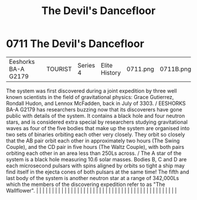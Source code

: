 :PROPERTIES:
:ID:       a239f727-4249-4a4b-a820-b4802cf4a0d9
:END:
#+title: The Devil's Dancefloor
#+filetags: :beacon:
*     0711  The Devil's Dancefloor
| Eeshorks BA-A G2179                  |               | TOURIST                | Series 4  | Elite History | 0711.png | 0711B.png |               |                                                                                                                                                                                                                                                                                                                                                                                                                                                                                                                                                                                                                                                                                                                                                                                                                                                                                                                                                                                                                       |           |     4 | 

The system was first discovered during a joint expedition by three well known scientists in the field of gravitational physics: Grace Gutierrez, Rondall Hudon, and Lennox McFadden, back in July of 3303. / EESHORKS BA-A G2179 has researchers buzzing now that its discoverers have gone public with details of the system. It contains a black hole and four neutron stars, and is considered extra special by researchers studying gravitational waves as four of the five bodies that make up the system are organised into two sets of binaries orbiting each other very closely. They orbit so closely that the AB pair orbit each other in approximately two hours (The Swing Couple), and the CD pair in five hours (The Waltz Couple), with both pairs orbiting each other in an area less than 250Ls across. / The A star of the system is a black hole measuring 10.6 solar masses. Bodies B, C and D are each microsecond pulsars with spins aligned by orbits so tight a ship may find itself in the ejecta cones of both pulsars at the same time! The fifth and last body of the system is another neutron star at a range of 342,000Ls which the members of the discovering expedition refer to as "The Wallflower".                                                                                                                                                                                                                                                                                                                                                                                                                                                                                                                                                                                                                                                                                                                                                                                                                                                                                                                                                                                                                                                                                                                                                                                                                                                                                                                                                                                                                                                                                                                                                                                                                                                                                                                                                                                                            |   |   |                                                                                                                                                                                                                                                                                                                                                                                                                                                                                                                                                                                                                                                                                                                                                                                                                                                                                                                                                                                                                       |   |   |   |   |   |   |   |   |   |   |   |   |   |   |   |   |   |   |   |   |   |   |   |   |   |   |   |   |   |   |   |   |   |   |   |   |   |   |   |   |   |   

[[file:img/beacons/0711B.png]]
